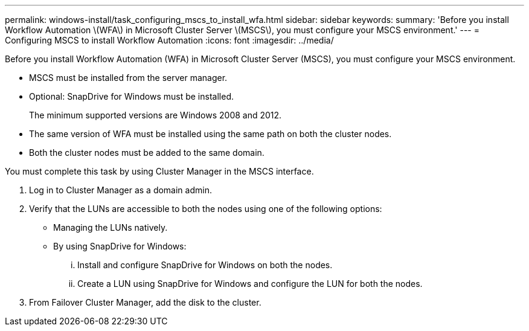 ---
permalink: windows-install/task_configuring_mscs_to_install_wfa.html
sidebar: sidebar
keywords: 
summary: 'Before you install Workflow Automation \(WFA\) in Microsoft Cluster Server \(MSCS\), you must configure your MSCS environment.'
---
= Configuring MSCS to install Workflow Automation
:icons: font
:imagesdir: ../media/

Before you install Workflow Automation (WFA) in Microsoft Cluster Server (MSCS), you must configure your MSCS environment.

* MSCS must be installed from the server manager.
* Optional: SnapDrive for Windows must be installed.
+
The minimum supported versions are Windows 2008 and 2012.

* The same version of WFA must be installed using the same path on both the cluster nodes.
* Both the cluster nodes must be added to the same domain.

You must complete this task by using Cluster Manager in the MSCS interface.

. Log in to Cluster Manager as a domain admin.
. Verify that the LUNs are accessible to both the nodes using one of the following options:
 ** Managing the LUNs natively.
 ** By using SnapDrive for Windows:
  ... Install and configure SnapDrive for Windows on both the nodes.
  ... Create a LUN using SnapDrive for Windows and configure the LUN for both the nodes.
. From Failover Cluster Manager, add the disk to the cluster.
